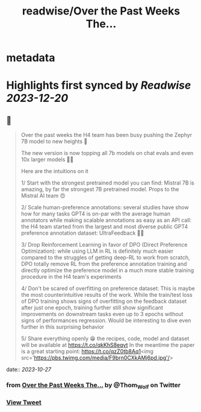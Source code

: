 :PROPERTIES:
:title: readwise/Over the Past Weeks The...
:END:


* metadata
:PROPERTIES:
:author: [[Thom_Wolf on Twitter]]
:full-title: "Over the Past Weeks The..."
:category: [[tweets]]
:url: https://twitter.com/Thom_Wolf/status/1717821614467739796
:image-url: https://pbs.twimg.com/profile_images/1629469939860946946/WUyBolSu.jpg
:END:

* Highlights first synced by [[Readwise]] [[2023-12-20]]
** 📌
#+BEGIN_QUOTE
Over the past weeks the H4 team has been busy pushing the Zephyr 7B model to new heights 🗻

The new version is now topping all 7b models on chat evals and even 10x larger models 🤯🔥

Here are the intuitions on it

1/ Start with the strongest pretrained model you can find: Mistral 7B is amazing, by far the strongest 7B pretrained model. Props to the Mistral AI team 😍

2/ Scale human-preference annotations: several studies have show how for many tasks GPT4 is on-par with the average human annotators while making scalable annotations as easy as an API call: the H4 team started from the largest and most diverse public GPT4 preference annotation dataset: UltraFeedback 🤖🦾

3/ Drop Reinforcement Learning in favor of DPO (Direct Preference Optimization): while using LLM in RL is definitely much easier compared to the struggles of getting deep-RL to work from scratch, DPO totally remove RL from the preference annotation training and directly optimize the preference model in a much more stable training procedure in the H4 team's experiments

4/ Don't be scared of overfitting on preference dataset: This is maybe the most counterintuitive results of the work. While the train/test loss of DPO training shows signs of overfitting on the feedback dataset after just one epoch, training further still show significant improvements on downstream tasks even up to 3 epochs without signs of performances regression. Would be interesting to dive even further in this surprising behavior

5/ Share everything openly 😁 the recipes, code, model and dataset will be available at https://t.co/qkKhS8eqvt 
In the meantime the paper is a great starting point: https://t.co/qzZ0tb8Aq1<img src='https://pbs.twimg.com/media/F9brn0CXkAMj6pd.jpg'/> 
#+END_QUOTE
    date:: [[2023-10-27]]
*** from _Over the Past Weeks The..._ by @Thom_Wolf on Twitter
*** [[https://twitter.com/Thom_Wolf/status/1717821614467739796][View Tweet]]